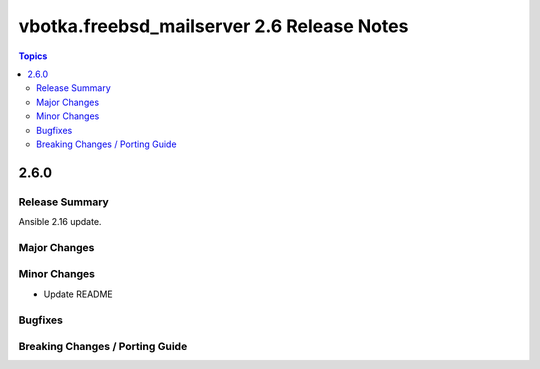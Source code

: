 ===========================================
vbotka.freebsd_mailserver 2.6 Release Notes
===========================================

.. contents:: Topics


2.6.0
=====

Release Summary
---------------
Ansible 2.16 update.

Major Changes
-------------

Minor Changes
-------------
* Update README


Bugfixes
--------

Breaking Changes / Porting Guide
--------------------------------
